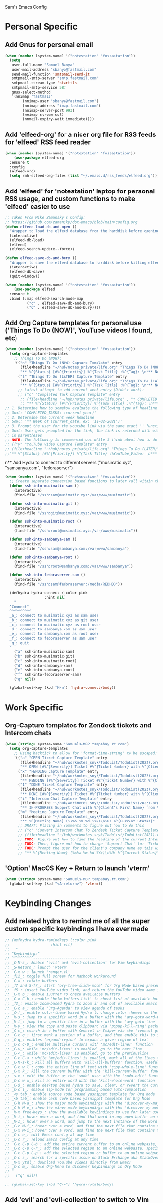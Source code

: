 Sam's Emacs Config
* Personal Specific
** Add Gnus for personal email
#+begin_src emacs-lisp
  (when (member (system-name) '("notestation" "fossastation"))
    (setq
     user-full-name "Samuel Banya"
     user-mail-address "sbanya@fastmail.com"
     send-mail-function 'smtpmail-send-it
     smtpmail-smtp-server "smtp.fastmail.com"
     smtpmail-stream-type 'starttls
     smtpmail-smtp-service 587
     gnus-select-method
     '(nnimap "fastmail"
	      (nnimap-user "sbanya@fastmail.com")
	      (nnimap-address "imap.fastmail.com")
	      (nnimap-server-port 993)
	      (nnimap-stream ssl)
	      (nnmail-expiry-wait immediate))))
#+end_src
** Add 'elfeed-org' for a nicer org file for RSS feeds for 'elfeed' RSS feed reader
#+BEGIN_SRC emacs-lisp
  (when (member (system-name) '("notestation" "fossastation"))
      (use-package elfeed-org
	:ensure t
	:config
	(elfeed-org)
	(setq rmh-elfeed-org-files (list "~/.emacs.d/rss_feeds/elfeed.org"))))
#+END_SRC
** Add 'elfeed' for 'notestation' laptop for personal RSS usage, and custom functions to make 'elfeed' easier to use
#+BEGIN_SRC emacs-lisp
  ;; Taken From Mike Zamansky's Config:
  ;; https://github.com/zamansky/dot-emacs/blob/main/config.org
  (defun elfeed-load-db-and-open ()
    "Wrapper to load the elfeed database from the harddisk before opening elfeed"
    (interactive)
    (elfeed-db-load)
    (elfeed)
    (elfeed-search-update--force))

  (defun elfeed-save-db-and-bury ()
    "Wrapper to save the elfeed database to harddisk before killing elfeed buffer"
    (interactive)
    (elfeed-db-save)
    (quit-window))

  (when (member (system-name) '("notestation" "fossastation"))
      (use-package elfeed
	:ensure t
	:bind (:map elfeed-search-mode-map
		    ("q" . elfeed-save-db-and-bury)
		    ("Q" . elfeed-save-db-and-bury))))
#+END_SRC
** Add Org Capture templates for personal use ('Things To Do (NOW)', YouTube videos I found, etc)
#+begin_src emacs-lisp
  (when (member (system-name) '("notestation" "fossastation"))
    (setq org-capture-templates
	  ;; Things To Do (NOW):
	  '(("n" "Things To Do (NOW) Capture Template" entry
	     (file+headline "~/hub/notes_private/life.org" "Things To Do (NOW)")
	     "** %^{Status} [#%^{Priority}] %^{Task Title} :%^{Tag}: \n*** Notes:\n%U: %^{Description}")
	    ("l" "Things To Do (LATER) Capture Template" entry
	     (file+headline "~/hub/notes_private/life.org" "Things To Do (LATER)")
	     "** %^{Status} [#%^{Priority}] %^{Task Title} :%^{Tag}: \n*** Notes:\n%U: %^{Description}"))))
	    ;; Latest attempt to add current week entry (Didn't work):
	    ;; ("c" "Completed Task Capture Template" entry
	     ;; (file+headline "~/hub/notes_private/life.org" , "* COMPLETED_TASKS: " , (format-time-string "%Y") , "** Week of "  (format-time-string "%m-%d-%Y"))
	     ;; "** %^{Status} [#%^{Priority}] %^{Task Title} :%^{Tag}: \n*** Notes:\n%U: %^{Description}"))))
  ;; 1. Determine how to somehow evaluate the following type of headline to place it in the correct 'COMPLETED_TASKS' headline
  ;; Goal: 'COMPLETED_TASKS: (current year)'
  ;; 2. Determine the current week headline
  ;; Goal: '** Week of (current_date, ex: '11-02-2021')'
  ;; 3. Prompt the user for the youtube link via the same exact '' function I use later in the Emacs config
  ;; Goal: User gets prompted for the link, the link is returned with with the name of the video and the link
  ;; in parentheses
  ;; NOTE: The following is commmented out while I think about how to do this:
  ;; (("y" "YouTube Video Capture Template" entry
  ;; (file+headline "~/hub/notes_private/life.org" "Things To Do (LATER)")
  ;;"** %^{Status} [#%^{Priority}] %^{Task Title} :%YouTube_Video: \n*** Notes:\n%U: %^{Description}"))

#+end_src
n** Add Hydra to connect to different servers ("musimatic.xyz", "sambanya.com", "fedoraserver")
#+begin_src emacs-lisp
  (when (member (system-name) '("notestation" "fossastation"))
    ;; Create separate connection based functions to later call within the 'hydra-connect' hydra:
    (defun ssh-into-musimatic-sam ()
      (interactive)
      (find-file "/ssh:sam@musimatic.xyz:/var/www/musimatic"))

    (defun ssh-into-musimatic-git ()
      (interactive)
      (find-file "/ssh:git@musimatic.xyz:/var/www/musimatic"))

    (defun ssh-into-musimatic-root ()
      (interactive)
      (find-file "/ssh:root@musimatic.xyz:/var/www/musimatic"))

    (defun ssh-into-sambanya-sam ()
      (interactive)
      (find-file "/ssh:sam@sambanya.com:/var/www/sambanya"))

    (defun ssh-into-sambanya-root ()
      (interactive)
      (find-file "/ssh:root@sambanya.com:/var/www/sambanya"))

    (defun ssh-into-fedoraserver-sam ()
      (interactive)
      (find-file "/ssh:sam@fedoraserver:/media/REDHDD"))

    (defhydra hydra-connect (:color pink
				    :hint nil)
      "
    ^Connect^
    ^^^^^^^^^^-----------------------------
    _a_: connect to musimatic.xyz as sam user
    _b_: connect to musimatic.xyz as git user
    _c_: connect to musimatic.xyz as root user
    _d_: connect to sambanya.com as sam user
    _e_: connect to sambanya.com as root user
    _f_: connect to fedoraserver as sam user
    _q_: quit
    "
      ("a" ssh-into-musimatic-sam)
      ("b" ssh-into-musimatic-git)
      ("c" ssh-into-musimatic-root)
      ("d" ssh-into-sambanya-sam)
      ("e" ssh-into-sambanya-root)
      ("f" ssh-into-fedoraserver-sam)
      ("q" nil))

    (global-set-key (kbd "M-n") 'hydra-connect/body))
#+end_src
* Work Specific
** Org-Capture templates for Zendesk tickets and Intercom chats
#+BEGIN_SRC emacs-lisp
  (when (string= system-name "Samuels-MBP.tampabay.rr.com")
    (setq org-capture-templates
	  ;; Using backtick to allow for 'format-time-string' to be escaped:
	  `(("a" "OPEN Ticket Capture Template" entry
	     (file+headline "~/hub/worknotes_snyk/TodoList/TodoList(2022).org" "Open Tasks")
	     "** OPEN [#%^{Severity}] Ticket #%^{Ticket Number} with %^{Client's First Name} from %^{Company Name} :%^{Snyk Product}: \n*** Link\n- https://snyk.zendesk.com/agent/tickets/%^{Ticket Number}\n*** Notes\n**** Initial Notes\n%U: %^{Current Status}\n*** Result")
	    ("x" "PENDING Capture Template" entry
	     (file+headline "~/hub/worknotes_snyk/TodoList/TodoList(2022).org" "Pending Tasks")
	     "** PENDING [#%^{Severity}] Ticket #%^{Ticket Number} with %^{Client's First Name} from %^{Company Name} :%^{Snyk Product}: \n*** Link\n- https://snyk.zendesk.com/agent/tickets/%^{Ticket Number}\n*** Notes\n**** Initial Notes\n%U: %^{Current Status}\n*** Result")
	    ("1" "DONE Ticket Capture Template" entry
	     (file+headline "~/hub/worknotes_snyk/TodoList/TodoList(2022).org" (concat "COMPLETED: " (format-time-string "%b %Y")))
	     "** DONE [#%^{Severity}] Ticket #%^{Ticket Number} with %^{Client's First Name} from %^{Company Name} :%^{Snyk Product}: \n*** Link\n- https://snyk.zendesk.com/agent/tickets/%^{Ticket Number}\n*** Notes\n**** Initial Notes\n%U: %^{Current Status}\n*** Result\n%^{Result}")
	    ("i" "Intercom Chat Capture Template" entry
	     (file+headline "~/hub/worknotes_snyk/TodoList/TodoList(2022).org" "Intercom Tasks")
	     "** IN-PROGRESS Support Chat with %^{Client's First Name} from %^{Company Name} :Intercom_Chat: \n*** Notes\n**** Initial Notes\n%U: %^{Current Status}\n*** Result")
	    ("m" "Meeting Capture Template" entry
	     (file+headline "~/hub/worknotes_snyk/TodoList/TodoList(2022).org" , (format-time-string "%b %Y"))
	     "** %^{Meeting Name} (%<%a %m-%d-%Y>)\n%U: %^{Current Status}" :clock-in t :clock-resume t))))
	    ;; DRAFT: Placing in comments to figure out how to do this
	    ;; ("c" "Convert Intercom Chat To Zendesk Ticket Capture Template" entry
	    ;; (file+headline "~/hub/worknotes_snyk/TodoList/TodoList(2021).org" "Open Tasks")
	    ;; TODO: Figure out how to find the headline of the current Intercom chat task in 'Intercom Tasks'
	    ;; TODO: Then, figure out how to change 'Support Chat' to: 'Ticket #' instead
	    ;; TODO: Prompt the user for the client's company name as this will be needed for Zendesk itself most likely
	    ;; "** %^{Meeting Name} (%<%a %m-%d-%Y>)\n%U: %^{Current Status}" :clock-in t :clock-resume t)

#+END_SRC
** 'Option' MacOS Key + Return to launch 'vterm'
#+BEGIN_SRC emacs-lisp
  (when (string= system-name "Samuels-MBP.tampabay.rr.com")
    (global-set-key (kbd "<A-return>") 'vterm))
#+END_SRC
* Keybinding Changes
** Add related hydra to remind me of all the super custom specific keybindings I have ever made
#+begin_src emacs-lisp
  ;; (defhydra hydra-remindkeys (:color pink
  ;; 			       :hint nil)
  ;;   "
  ;; ^Keybindings^
  ;; ^^^^^^^^^^-----------------------------
  ;; _C-M-z_: Enable 'evil' and 'evil-collection' for Vim keybindings
  ;; _S-Return_: launch 'vterm'
  ;; _C-x w_: launch 'ranger.el'
  ;; _f12_: toggle full screen for Macbook workaround
  ;; _C-=_: rotate buffers
  ;; _f7 and S-f7_: start 'org-tree-slide-mode' for Org Mode based presentations, and stop them
  ;; _f6_: insert YouTube video link, and return the YouTube video name into pasted buffer
  ;; _C-x b_: enable iBuffer to check available buffers
  ;; _C-x C-b_: enable 'helm-buffers-list' to check list of available buffers to switch to via a Helm Mode prompt
  ;; _f2_: enable zoom-based Hydra to zoom in and out of available Emacs buffer
  ;; _C-c a_: enable 'Org-Agenda' to view agenda of tasks
  ;; _C-!_: enable color-theme based Hydra to change color themes on the fly
  ;; _M-s_: jump to a specific word in a buffer with the 'avy-goto-word-0' function
  ;; _M-l_: jump to a specific line in a buffer with the 'avy-goto-line' function
  ;; _M-y_: view the copy and paste clipboard via 'popup-kill-ring' package
  ;; _C-s_: search in a buffer with Counsel or Swiper via the 'counsel-grep-or-swiper' function
  ;; _C-c q_: first mark a section of a buffer, and then enable this to see where the highlighted section appears next to edit all instances simultaneously
  ;; _C-q_: enables 'expand-region' to expand a given region of text
  ;; _C-c C-0_: enables multiple cursors with 'mc/edit-lines' function
  ;; _C->_: while 'mc/edit-lines' is enabled, go to the next line
  ;; _C-<_: while 'mc/edit-lines' is enabled, go to the previousline
  ;; _C-c C-<_: while 'mc/edit-lines' is enabled, mark all of the lines that are like this
  ;; _C-M-s-k_: kill all buffers with 'kill-all-buffers' function, useful for end-of-day buffer cleanup
  ;; _C-c w l_: copy the entire line of text with 'copy-whole-line' function
  ;; _C-x k_: kill the current buffer with the 'kill-current-buffer' function
  ;; _s-e_: edit the buffer as the 'sudo' user with the 'sudo-edit' function
  ;; _C-c w w_: kill an entire word with the 'kill-whole-word' function
  ;; _C-$_: enable desktop based hydra to save, clear, or revert the current desktop of Emacs buffers via the 'hydra-desktop' hydra
  ;; _C-c l_: enable lsp-mode for programming based auto-completion
  ;; _<s tab_: enable source code based yasnippet template for Org Mode
  ;; _<b tab_: enable bash code based yasnippet template for Org Mode
  ;; _C-h M-a_: show the major mode keybindings with the 'discover-my-major' function
  ;; _C-h M-o_: show the minor mode keybindings with the 'discover-my-mode' function
  ;; _M-x free-keys_: show the available keybindings to use for later use in my Emacs config
  ;; _M-i_: hover over a word, and find that word in any open buffer on screen via the 'helm-swoop' function
  ;; _M-I_: hover over a word, and jump to the next instance of the word in the buffer via the 'helm-swoop-back-to-last-point' function
  ;; _C-c M-i_: hover over a word, and find the next file that contains that specific word via the 'helm-multi-swoop' function
  ;; _C-x M-i_: hover over a word, and find the next file that contains that specific word via the 'helm-multi-swoop-all' function
  ;; _C-c e_: edit Emacs config at any time
  ;; _C-c r_: reload Emacs config at any time
  ;; _C-c C-p C-b_: add the entire current buffer to an online webpaste, specifically at dpaste.org
  ;; _C-c C-p C-r_: add the selected region to an online webpaste, specifically at dpaste.org
  ;; _C-c C-p C-p_: add the selected region or buffer to an online webpaste, specifically at dpaste.org
  ;; _C-c s_: search for a specific issue on Stack Exchange aka StackOverflow
  ;; _M-x ytdl_: download YouTube videos directly from Emacs
  ;; _C-c m_: enable Org-Menu to discover keybindings in Org Mode
  ;; "
  ;;   ("q" nil))

  ;; (global-set-key (kbd "C-=") 'hydra-rotate/body)
#+end_src
** Add 'evil' and 'evil-collection' to switch to Vim keybindings for programming occassionally with 'C-M-z'
#+BEGIN_SRC emacs-lisp
  (use-package evil
    :ensure t
    :init
    (setq evil-want-integration t)
    (setq evil-want-keybinding nil))

  (use-package evil-collection
    :after evil
    :ensure t
    :config
    (evil-collection-init))

  (global-set-key (kbd "C-M-z") 'evil-mode)
#+END_SRC
** Super+Return to launch 'vterm'
#+BEGIN_SRC emacs-lisp
(global-set-key (kbd "<s-return>") 'vterm)
#+END_SRC
** Use 'C-x w' to use 'ranger.el'
#+BEGIN_SRC emacs-lisp
  (global-set-key (kbd "C-x w") 'ranger)
#+END_SRC
** Add '<f12>' keybinding for 'toggle-frame-fullscreen' function for Macbook workaround
#+BEGIN_SRC emacs-lisp
  (global-set-key (kbd "<f12>") 'toggle-frame-fullscreen)
#+END_SRC
** Hydra for rotating buffers with 'C-='
#+BEGIN_SRC emacs-lisp
  (defhydra hydra-rotate (:color pink
				 :hint nil)
    "
  ^Rotate Buffers^
  ^^^^^^^^^^-----------------------------
  _h_: rotate even horizontal
  _v_: rotate even vertical
  _o_: rotate main horizontal
  _e_: rotate main vertical
  _t_: rotate tiled
  _q_: quit
  "
    ("h" rotate:even-horizontal)
    ("v" rotate:even-vertical)
    ("o" rotate:main-horizontal)
    ("e" rotate:main-vertical)
    ("t" rotate:tiled)
    ("q" nil))

  (global-set-key (kbd "C-=") 'hydra-rotate/body)
#+END_SRC
** Start 'org-tree-slide-mode' with 'f7' key and 'org-tree-slide-skip-done-toggle' with 'S-f7' key combo
#+BEGIN_SRC emacs-lisp
  (global-set-key (kbd "<f7>") 'org-tree-slide-mode)
  (global-set-key (kbd "S-<f7>") 'org-tree-slide-skip-done-toggle)
#+END_SRC
** Use 'get-youtube-video-name' to grab YouTube video name from YouTube link provided by user and place into buffer, set to '<f6>'
#+BEGIN_SRC emacs-lisp
  (defun get-youtube-video-name ()
    "Grab the video title of a YouTube video using youtube-dl, and place it into an Emacs buffer."
    (interactive)
    (insert
    (shell-command-to-string
     (concat "youtube-dl --get-filename -o '%(title)s' $1"
		  (shell-quote-argument
		   (read-string "Enter your YouTube link here: "))))))
  (global-set-key (kbd "<f6>") 'get-youtube-video-name)
#+END_SRC
** iBuffer Via 'C-x b'
   #+BEGIN_SRC emacs-lisp
     (global-set-key (kbd "C-x b") 'ibuffer)
   #+END_SRC
** Enable iBuffer Expert Mode To Instantly Killer Buffers With 'D'
   #+BEGIN_SRC emacs-lisp
   (setq ibuffer-expert t)
   #+END_SRC
** Switch Buffers Using 'helm-buffers-list' with 'C-x C-b'
   #+BEGIN_SRC emacs-lisp
   (global-set-key (kbd "C-x C-b") 'helm-buffers-list)
   #+END_SRC
** Hydra for zooming in and out of buffers with 'f2'
   #+BEGIN_SRC emacs-lisp
   (defhydra hydra-zoom (global-map "<f2>")
   "zoom"
   ("g" text-scale-increase "in")
   ("l" text-scale-decrease "out"))
   #+END_SRC
** Helm Keybinding For 'M-x'
   #+BEGIN_SRC emacs-lisp
   (global-set-key (kbd "M-x") 'helm-M-x)
   #+END_SRC
** 'C-c a' for Org-Agenda Keybinding
   #+BEGIN_SRC emacs-lisp
   (global-set-key "\C-ca" 'org-agenda)
   #+END_SRC
* Useful Packages And QOL Changes To Make Emacs Better
** UI
*** Add 'autothemer' to create Emacs themes more easily
#+begin_src emacs-lisp
;; NOTE:
;; A few notes in terms of disabling current theme to then create a new one
;; Workflow:
;; 'M-x disable theme': Disable the current theme
;; Use 'custom-theme-load-path' variable in the Emacs config to set theme path
;; 'M-x describe-face': Describe the face currently under the cursor
  (use-package autothemer
    :ensure t)
#+end_src
*** 'Spaceline' Modeline
#+BEGIN_SRC emacs-lisp
  (use-package spaceline
    :ensure t
    :config
    (require 'spaceline-config)
    (setq powerline-default-separator (quote arrow))
    (spaceline-spacemacs-theme))
#+END_SRC
*** Add 'gruvbox' themes from MELPA
#+begin_src emacs-lisp
  (use-package gruvbox-theme
    :ensure t)
#+end_src
*** Add 'hydra-colortheme' Hydra to change themes on the fly
#+begin_src emacs-lisp
  ;; Create separate functions to change to each theme
  (defun change-to-spacemacs-theme ()
    (interactive)
    (load-theme 'spacemacs-dark t)
    (enable-theme 'spacemacs-dark)
    (org-mode-restart))

  (defun change-to-wordperfect-theme ()
    (interactive)
    (load-theme 'word-perfect t)
    (enable-theme 'word-perfect)
    (org-mode-restart))

  (defun change-to-gruvbox-dark-medium-theme ()
    (interactive)
    (load-theme 'gruvbox-dark-medium t)
    (enable-theme 'gruvbox-dark-medium)
    (org-mode-restart))

  (defhydra hydra-colortheme (:color pink
				     :hint nil)
    "
	    ^Change theme^
	    ^^^^^^^^^^-----------------------------
	    _a_: Spacemacs theme
	    _b_: Wordperfect theme
	    _c_: Gruvbox theme
	    _q_: quit
	    "
    ("a" change-to-spacemacs-theme)
    ("b" change-to-wordperfect-theme)
    ("c" change-to-gruvbox-dark-medium-theme)
    ("q" nil))

  (global-set-key (kbd "C-!") 'hydra-colortheme/body)
#+end_src
*** Dashboard
   #+BEGIN_SRC emacs-lisp
     (use-package dashboard
       :ensure t
       :config
       (dashboard-setup-startup-hook)
       (setq dashboard-items '((recents . 10)))
       (setq dashboard-banner-logo-title "Hello! Welcome to Emacs, have a fun time!"))
   #+END_SRC
*** Rainbow-Mode
#+BEGIN_SRC emacs-lisp
     (use-package rainbow-mode
       :ensure t
       :hook prog-mode
       :config
       (rainbow-mode))
#+END_SRC
*** Beacon
   #+BEGIN_SRC emacs-lisp
   (use-package beacon
   :ensure t
   :init
   (beacon-mode 1))
   #+END_SRC
*** Disable Default Tool Bar, Menu Bar, And Scroll Bar
   #+BEGIN_SRC emacs-lisp
   ;; Disable default terrible GUI based UI to allow more focus on the editor itself:
   (tool-bar-mode -1)
   (menu-bar-mode -1)
   (scroll-bar-mode -1)
   #+END_SRC
*** Color Theme
   Load color theme, and do 'org-restart' to make sure the theme loads correctly:
   #+BEGIN_SRC emacs-lisp
   ;; (load-theme 'wheatgrass)
   (load-theme 'spacemacs-dark)
   (org-mode-restart)
   #+END_SRC
*** Highlight Current Line In GUI Version Of Emacs
   #+BEGIN_SRC emacs-lisp
   (when window-system (add-hook 'prog-mode-hook (lambda() (set-face-background 'highlight "#222") (hl-line-mode 1))))
   (when window-system (add-hook 'text-mode-hook (lambda() (set-face-background 'highlight "#222") (hl-line-mode 1))))
   #+END_SRC
*** Enable 'scroll-conservatively' to allow for sane scroll defaults at the bottom of a buffer instead of default jumping behavior
   #+BEGIN_SRC emacs-lisp
   (setq scroll-conservatively 100)
   #+END_SRC
*** Disable annoying default bell for warning messages:
   #+BEGIN_SRC emacs-lisp
   (setq ring-bell-function 'ignore)
   #+END_SRC
*** Which-Key
   #+BEGIN_SRC emacs-lisp
     (use-package which-key
       :defer 5
       :ensure t
       :config
       (which-key-mode))
   #+END_SRC
*** Avy: Use 'M-s' for 'avy-goto-word-0', and use 'M-l' for 'avy-goto-line'
   #+BEGIN_SRC emacs-lisp
     (use-package avy
       :ensure t
       :bind
       ("M-s" . avy-goto-word-0)
       ("M-l" . avy-goto-line))
   #+END_SRC
*** Switch-Window
   #+BEGIN_SRC emacs-lisp
     (use-package switch-window
       :ensure t
       :config
       (setq switch-window-input-style 'minibuffer)
       (setq switch-window-increase 4)
       (setq switch-window-threshold 2)
       (setq switch-window-shortcut-style 'qwerty)
       (setq switch-window-querty-shortcuts
	     '("a" "s" "d" "f" "h" "j" "k" "l"))
       :bind
       ([remap other-window] . switch-window))
   #+END_SRC
*** 'popup-kill-ring' to interactively obtain kill ring paste buffer
#+BEGIN_SRC emacs-lisp
  (use-package popup-kill-ring
    :ensure t
    :bind("M-y" . popup-kill-ring))
#+END_SRC
*** Swiper
#+BEGIN_SRC emacs-lisp
  (use-package swiper
    :ensure t)
    ;; :bind ("C-s" . swiper))
#+END_SRC
*** 'mark-multiple' to mark multiple sections of the buffer
#+BEGIN_SRC emacs-lisp
  (use-package mark-multiple
    :ensure t
    :bind ("C-c q" . 'mark-next-like-this))
#+END_SRC
*** 'expand-region' to expand the current highlighted region, useful in conjunction with 'mark-multiple'
#+BEGIN_SRC emacs-lisp
  (use-package expand-region
    :ensure t
    :bind ("C-q" . er/expand-region))
#+END_SRC
*** Add 'rotate' to rotate windows, 'tmux' style in Emacs
#+BEGIN_SRC emacs-lisp
  (use-package rotate
    :ensure t)
#+END_SRC
*** Add 'multiple-cursors' to edit text insanely fast
#+BEGIN_SRC emacs-lisp
  ;; Note: When I get better at using this, do more crazier keybindings with the 'Command overview' section:
  ;; https://github.com/magnars/multiple-cursors.el
  (use-package multiple-cursors
    :ensure t
    :bind
    ("C-c C-0" . mc/edit-lines)
    ("C->" . mc/mark-next-line-like-this)
    ("C-<" . mc/mark-previous-line-like-this)
    ("C-c C-<" . mc/mark-all-like-this))
#+END_SRC
*** Add 'goto-line-preview' to replace default 'goto-line' Emacs function
#+BEGIN_SRC emacs-lisp
  (use-package goto-line-preview
    :ensure t)

  (global-set-key [remap goto-line] 'goto-line-preview)
#+END_SRC
*** Add 'visual-regexp' to easily view soon-to-be replaced text with 'vr/replace' and 'vr/query command
#+BEGIN_SRC emacs-lisp
  (use-package visual-regexp
    :ensure t)
#+END_SRC
*** Show lines and columns on the modeline
   #+BEGIN_SRC emacs-lisp
     (line-number-mode 1)
     (column-number-mode 1)
   #+END_SRC
*** Show clock in 24-hr format, and display date + time
   #+BEGIN_SRC emacs-lisp
     (setq display-time-24hr-format t)
     (setq display-time-day-and-date t)
     (display-time-mode 1)
   #+END_SRC
*** Change 'yes or no' prompt to just 'y or n':
   #+BEGIN_SRC emacs-lisp
   (defalias 'yes-or-no-p 'y-or-n-p)
   #+END_SRC
*** Window Splitting Functions (Horizontal And Vertical)
#+BEGIN_SRC emacs-lisp
(defun split-and-follow-horizontally ()
  (interactive)
  (split-window-below)
  (balance-windows)
  (other-window 1))
(global-set-key (kbd "C-x 2") 'split-and-follow-horizontally)

(defun split-and-follow-vertically ()
  (interactive)
  (split-window-right)
  (balance-windows)
  (other-window 1))
(global-set-key (kbd "C-x 3") 'split-and-follow-vertically)
#+END_SRC
*** Enable Subword-Mode so that you can go forward and backward between camel-case words
   #+BEGIN_SRC emacs-lisp
     (global-subword-mode 1)
   #+END_SRC
*** Kill-all-buffers function
   #+BEGIN_SRC emacs-lisp
     (defun kill-all-buffers()
       (interactive)
       (mapc 'kill-buffer (buffer-list)))

     (global-set-key (kbd "C-M-s-k") 'kill-all-buffers)
   #+END_SRC
*** Copy-whole-line function
   #+BEGIN_SRC emacs-lisp
     (defun copy-whole-line ()
       (interactive)
       (save-excursion
	 (kill-new
	  (buffer-substring
	   (point-at-bol)
	   (point-at-eol)))))

     (global-set-key (kbd "C-c w l") 'copy-whole-line)
   #+END_SRC
*** Always kill current buffer function
   #+BEGIN_SRC emacs-lisp
     (defun kill-current-buffer()
       (interactive)
       (kill-buffer (current-buffer)))

     (global-set-key (kbd "C-x k") 'kill-current-buffer)
   #+END_SRC
*** Sudo Edit
   #+BEGIN_SRC emacs-lisp
     (use-package sudo-edit
       :ensure t
       :bind ("s-e" . sudo-edit))
   #+END_SRC
*** Enable Hungry-Delete to delete white-space character regions more easily
   #+BEGIN_SRC emacs-lisp
     (use-package hungry-delete
       :ensure t
       :config (global-hungry-delete-mode))
   #+END_SRC
*** Kill-Whole-Word Function: Vim-like idea of killing an individual word
   #+BEGIN_SRC emacs-lisp
     (defun kill-whole-word()
       (interactive)
       (backward-word)
       (kill-word 1))

     (global-set-key (kbd "C-c w w") 'kill-whole-word)
   #+END_SRC
*** Add 'eyebrowse' to have 'tmux' style window management
#+begin_src emacs-lisp
  (use-package eyebrowse
    :ensure t)
#+end_src
*** Add visual wordwrap in every text mode
#+begin_src emacs-lisp
;; From this post:
;; https://www.reddit.com/r/emacs/comments/43vfl1/enable_wordwrap_in_orgmode/czl98d4/
(add-hook 'text-mode-hook 'turn-on-visual-line-mode)
#+end_src
*** Add 'hydra-desktop' to add desktop functionality to save workspaces in Emacs
#+begin_src emacs-lisp
  ;; Taken from this Wordpress blog post:
  ;; https://ericjmritz.wordpress.com/2015/10/14/some-personal-hydras-for-gnu-emacs/#desktops
  (defhydra hydra-desktop (:color pink
				  :hint nil)
    "
      ^Change desktops^
      ^^^^^^^^^^-----------------------------
      _c_: clear the desktop
      _s_: save the desktop
      _r_: revert the desktop
      _d_: change the directory for the desktop
      _q_: quit
      "
    ("c" desktop-clear "clear")
    ("s" desktop-save "save")
    ("r" desktop-revert "revert")
    ("d" desktop-change-dir "dir")
    ("q" nil))

    (global-set-key (kbd "C-$") 'hydra-desktop/body)
#+end_src
*** Add 'calfw' for displaying a calendar in Emacs
#+begin_src emacs-lisp
  (use-package calfw
    :ensure t)
#+end_src
*** Add 'highlight-indent-guides' to visually observe indents in a buffer
#+begin_src emacs-lisp
  (use-package highlight-indent-guides
    :ensure t
    :custom
    (highlight-indent-guides-method 'character)
    (highlight-indent-guides-character ?\|))
#+end_src
*** Add 'undo-tree' to examine what changes were made in a given buffer
#+begin_src emacs-lisp
  (use-package undo-tree
    :ensure t
    :init
    (global-undo-tree-mode)
    :config
    (setq undo-tree-auto-save-history nil))
#+end_src
** Terminal
*** Add 'vterm' to enable only decent Emacs terminal
#+begin_src emacs-lisp
  (use-package vterm
    :ensure t)
#+end_src

** Programming
*** Add 'magit' for making dealing with Git repositories easier
#+begin_src emacs-lisp
  (use-package magit
    :ensure t)
#+end_src
*** Add 'emmet-mode' to make HTML editing easier
#+BEGIN_SRC emacs-lisp
  (use-package emmet-mode
    :ensure t
    :hook ((mhtml-mode css-mode scss-mode rjsx-mode) . emmet-mode))
#+END_SRC
*** Add 'rainbow-delimiters' to easily view delimiters in code
#+BEGIN_SRC emacs-lisp
  (use-package rainbow-delimiters
    :ensure t
    :hook (prog-mode . rainbow-delimiters-mode))
#+END_SRC
*** Add 'log4j-mode' for viewing logs
#+BEGIN_SRC emacs-lisp
  (use-package log4j-mode
    :ensure t)
#+END_SRC
*** Add 'counsel' to specifically use the 'counsel-grep-or-swiper' for searching through large log files
#+BEGIN_SRC emacs-lisp
  (use-package counsel
    :ensure t
    :bind ("C-s" . counsel-grep-or-swiper))
#+END_SRC
*** Add 'csv-mode' to easily work with '.csv' files
#+BEGIN_SRC emacs-lisp
  (use-package csv-mode
    :ensure t
    :mode (".tsv" ".csv" ".tabular" ".vcf"))
#+END_SRC
*** Add 'logview' mode for syntax highlighting, filtering, etc for log files
#+BEGIN_SRC emacs-lisp
  (use-package logview
    :ensure t)
#+END_SRC
*** Add 'ruby-mode' for Ruby projects
#+begin_src emacs-lisp
  (use-package ruby-mode
    :ensure t)
#+end_src
*** Add 'js2-mode' for improved Javascript editing mode
#+begin_src emacs-lisp
  (use-package js2-mode
    :ensure t
    :custom
    (js-indent-level 2)
    (js2-basic-offset 2)
    :init
    (add-to-list 'auto-mode-alist '("\\.js\\'" . js2-mode)))
#+end_src
*** Add 'rjsx-mode' to handle '.jsx' files
#+begin_src emacs-lisp
  (use-package rjsx-mode
    :ensure t)
#+end_src
*** Add 'typescript-mode' to handle '.tsx' files
#+begin_src emacs-lisp
  (use-package typescript-mode
    :ensure t)
#+end_src
*** Add 'web-mode' to handle web template editing
#+begin_src emacs-lisp
  (use-package web-mode
    :ensure t
    :custom
    (web-mode-code-indent-offset 2)
    (web-mode-markup-indent-offset 2))
#+end_src
*** Add 'csharp-mode' to handle C# files
#+begin_src emacs-lisp
  (use-package csharp-mode
    :ensure t)
#+end_src
*** Add 'vue-mode' to handle Vue projects
#+begin_src emacs-lisp
  (use-package vue-mode
    :ensure t)
#+end_src
*** Add 'python-mode' to handle Python projects
#+begin_src emacs-lisp
  (use-package python-mode
    :ensure t
    :hook (python-mode-hook . jedi:setup))
#+end_src
*** Add 'lsp-mode' for better autocompletion for many programming languages (python, ruby, java, C++)
#+begin_src emacs-lisp
  (defun ef/lsp-mode-setup ()
    ;; Taken from this 'System Crafters' video:
    ;; https://www.youtube.com/watch?v=E-NAM9U5JYE
    ;; This allows breadcrumb segments to appear in projects
    (setq lsp-headerline-breadcrumb-segments '(path-up-to-project file symbols))
    (lsp-headerline-breadcrumb-mode))

  (use-package lsp-mode
    :ensure t
    :commands (lsp lsp-deferred)
    ;; Taken from this page:
    ;; https://www.mattduck.com/lsp-python-getting-started.html
    :init
    (setq lsp-keymap-prefix "C-c l")
    :config
    (lsp-enable-which-key-integration t)
    ;; Set 'lsp-idle-delay' to 0.5 seconds for quick autocompletion
    (setq lsp-idle-delay 0.5))
#+end_src

*** Add 'lsp-ui' for higher-level UI modules for 'lsp-mode'
#+begin_src emacs-lisp
  (use-package lsp-ui
    :ensure t
    :after lsp-mode
    :commands lsp-ui-mode
    :hook (lsp-mode . lsp-ui-mode)
    :custom
    (lsp-ui-doc-enable t)
    (lsp-ui-sideline-enable t)
    (lsp-ui-flycheck-enable t)
    (lsp-ui-flycheck-live-reporting t)
    (lsp-ui-sideline-toggle-symbols-info t)
    (lsp-ui-sideline-show-hover t)
    (lsp-ui-peek-enable t))
#+end_src

*** Add 'yaml-mode' for support for '.yaml' files
#+begin_src emacs-lisp
(use-package yaml-mode
  :mode "\\.ya?ml\\'")
#+end_src
*** Add 'company' Mode for auto-completion in conjunction with 'lsp-mode'
#+begin_src emacs-lisp
  (use-package company
    :defer 0.5
    :ensure t
    :delight
    :init (global-company-mode)
    :custom
    (company-begin-commands '(self-insert-command))
    (company-minimum-prefix-length 2)
    (company-idle-delay 0.1)
    (company-show-numbers t)
    (company-tooltip-align-annotations t)
    :config
    (add-to-list 'company-backends
                 '(company-yasnippet
                   company-files
                   company-keywords
                   company-capf
                   company-dabbrev
                   company-dabbrev-code)))
#+end_src
*** Add 'company-jedi' Mode for Python jedi
#+begin_src emacs-lisp
  (use-package company-jedi
    :ensure t
    :after company
    :init
    (add-to-list 'company-backends 'company-jedi)
    :config
    (setq jedi:setup-keys t)
    (setq jedi:complete-on-dot t))
#+end_src
*** Add 'flycheck' for programming syntax checking on-the-fly
#+BEGIN_SRC emacs-lisp
  (use-package flycheck
    :ensure t
    :hook (prog-mode . flycheck-mode))
#+END_SRC
*** Use 'Diminish' to hide amazing minor modes which are not necessary to be reminded of all the time
#+BEGIN_SRC emacs-lisp
  (use-package diminish
    :ensure t
    :init
    (diminish 'hungry-delete-mode)
    (diminish 'beacon-mode)
    (diminish 'which-key-mode)
    (diminish 'subword-mode)
    (diminish 'rainbow-mode))
#+END_SRC
*** Rainbow-Delimiters
   #+BEGIN_SRC emacs-lisp
     (use-package rainbow-delimiters
       :ensure t
       :init
       (add-hook 'prog-mode-hook 'rainbow-delimiters-mode))
   #+END_SRC
*** 'yasnippet' to utilize snippet templates with 'M-x yas-describe-tables' (Note: Make sure your created snippets match mode's name, ex: '~/.emacs.d/snippets/python-mode')
#+BEGIN_SRC emacs-lisp
  (use-package yasnippet
    :ensure t
    :config
    (use-package yasnippet-snippets
      :ensure t)
    ;; Taken from this SO post:
    ;; https://stackoverflow.com/questions/46696009/adding-a-custom-yasnippet-directory-to-spacemacs
    (setq yas-snippet-dirs (append yas-snippet-dirs '("~/.emacs.d/snippets")))
    (yas-reload-all))
#+END_SRC
*** Add hook so that 'yasnippet' minor mode is enabled for certain modes (programming: 'C, C++, Python, JS', 'nXML', Org-Mode)
#+BEGIN_SRC emacs-lisp
  (add-hook 'c-mode-hook 'yas-minor-mode)
  (add-hook 'c++-mode-hook 'yas-minor-mode)
  (add-hook 'python-mode-hook 'yas-minor-mode)
  (add-hook 'emacs-lisp-mode-hook 'yas-minor-mode)
  (add-hook 'org-mode-hook 'yas-minor-mode)
  (add-hook 'ruby-mode-hook 'yas-minor-mode)
  (add-hook 'js2-mode-hook 'yas-minor-mode)
  (add-hook 'rjsx-mode-hook 'yas-minor-mode)
  (add-hook 'typescript-mode-hook 'yas-minor-mode)
  (add-hook 'web-mode-hook 'yas-minor-mode)
  (add-hook 'csharp-mode-hook 'yas-minor-mode)
  (add-hook 'vue-mode-hook 'yas-minor-mode)
#+END_SRC
*** Resolve conflicts between 'company' and 'yasnippet'
#+begin_src emacs-lisp
  (defun company-yasnippet-or-completion ()
    "Solve company yasnippet conflicts."
    (interactive)
    (let ((yas-fallback-behavior
           (apply 'company-complete-common nil)))
      (yas-expand)))

  (add-hook 'company-mode-hook
            (lambda ()
              (substitute-key-definition
               'company-complete-common
               'company-yasnippet-or-completion
               company-active-map)))
#+end_src
*** Nuke Emacs 27.2's annoying issue of automatically expanding source blocks which ruins my Yasnippet override template
#+BEGIN_SRC emacs-lisp
  (setq org-src-tab-acts-natively nil)
#+END_SRC
*** Enable 'electric-pair-mode' to auto-complete / add parentheses whenever possible
#+BEGIN_SRC emacs-lisp
     (setq electric-pair-pairs '(
				 (?\( . ?\))
				 (?\[ . ?\])
				 (?\{ . ?\})
				 ))

     (electric-pair-mode t)

     ;; Disable pairing of '<' with '>' to avoid weird expansion issues in Org-Mode for Yasnippets:
     (add-function :before-until electric-pair-inhibit-predicate
		   (lambda (c) (eq c ?<)))
#+END_SRC
*** Add 'electric-indent-mode' to auto-indent
#+begin_src emacs-lisp
(electric-indent-mode t)
#+end_src
*** Enable 'show-paren-mode' to highlight matching parentheses
#+begin_src emacs-lisp
(show-paren-mode 1)
#+end_src
*** Indent with spaces, not tabs, by nuking 'indent-tabs-mode'
#+begin_src emacs-lisp
  (progn
    (setq-default indent-tabs-mode nil)
    )
#+end_src
*** Add 'aggressive-intent' to every thing
#+begin_src emacs-lisp
  (use-package aggressive-indent
    :ensure t
    :hook
    (css-mode . aggressive-indent-mode)
    (emacs-lisp-mode . aggressive-indent-mode)
    (js-mode . aggressive-indent-mode)
    (typescript-mode . aggressive-indent-mode)
    (lisp-mode . aggressive-indent-mode)
    :custom
    (aggressive-indent-comments-too t)
    :config
    (add-to-list 'aggressive-indent-protected-commands 'comment-dwim))
#+end_src
*** Add 'css-mode' for working with '.css' stylesheets
#+begin_src emacs-lisp
  (use-package css-mode
    :custom
    (css-indent-offset 2))
#+end_src
** Keybinding Packages
*** Add 'discover-my-major' to discover keybindings in a given major or minor mode with 'C-h M-a' and 'C-h M-o'
#+BEGIN_SRC emacs-lisp
  (use-package discover-my-major
    :ensure t)

  (global-set-key (kbd "C-h M-a") 'discover-my-major)
  (global-set-key (kbd "C-h M-o") 'discover-my-mode)
#+END_SRC
*** Add 'free-keys' to determine the free keybindings present currently available in Emacs
#+begin_src emacs-lisp
  (use-package free-keys
    :ensure t)
#+end_src
** Helm Related Packages
*** Helm-Mode
   #+BEGIN_SRC emacs-lisp
     (use-package helm
       :ensure t
       :init
       (helm-mode 1)
       :config
       (setq helm-move-to-line-cycle-in-source t))
   #+END_SRC
*** Add 'helm-swoop' and bind to 'M-i', 'C-c M-i', 'C-x M-i'
#+BEGIN_SRC emacs-lisp
  (use-package helm-swoop
    :ensure t)

  (global-set-key (kbd "M-i") 'helm-swoop)
  (global-set-key (kbd "M-I") 'helm-swoop-back-to-last-point)
  (global-set-key (kbd "C-c M-i") 'helm-multi-swoop)
  (global-set-key (kbd "C-x M-i") 'helm-multi-swoop-all)

  ;; When doing isearch, hand the word over to helm-swoop
  (define-key isearch-mode-map (kbd "M-i") 'helm-swoop-from-isearch)

  ;; From helm-swoop to helm-multi-swoop-all
  (define-key helm-swoop-map (kbd "M-i") 'helm-multi-swoop-all-from-helm-swoop)

  ;; Move up and down like isearch
  (define-key helm-swoop-map (kbd "C-p") 'helm-previous-line)
  (define-key helm-swoop-map (kbd "C-n") 'helm-next-line)
  (define-key helm-multi-swoop-map (kbd "C-p") 'helm-previous-line)
  (define-key helm-multi-swoop-map (kbd "C-n") 'helm-next-line)

  ;; Save buffer when helm-multi-swoop-edit complete
  (setq helm-multi-swoop-edit-save t)

  ;; If this value is t, split window inside the current window
  (setq helm-swoop-split-with-multiple-windows nil)

  ;; Split direcion. 'split-window-vertically or 'split-window-horizontally
  (setq helm-swoop-split-direction 'split-window-vertically)

  ;; If nil, you can slightly boost invoke speed in exchange for text color
  (setq helm-swoop-speed-or-color nil)

  ;; ;; Go to the opposite side of line from the end or beginning of line
  (setq helm-swoop-move-to-line-cycle t)

  ;; Optional face for line numbers
  ;; Face name is `helm-swoop-line-number-face`
  (setq helm-swoop-use-line-number-face t)

  ;; If you prefer fuzzy matching
  (setq helm-swoop-use-fuzzy-match t)
#+END_SRC
** File Manager
*** Nuke 'dired' mode's ability to open so many buffers
#+BEGIN_SRC emacs-lisp
  ;; Taken From Xah Lee's Site:
  ;; http://ergoemacs.org/emacs/emacs_dired_tips.html

  ;; Also taken from this SO post:
  ;; https://stackoverflow.com/questions/1839313/how-do-i-stop-emacs-dired-mode-from-opening-so-many-buffers

  ;; Make a wrapper function to force dired-mode to load first:
  (with-eval-after-load 'dired
    ;; Disable annoying warning to utilize 'dired-find-alternate-file' function:
    (put 'dired-find-alternate-file 'disabled nil)

    ;; Nuke 'dired' mode's ability to unnecessarily create so many buffers with the sane 'ENTER' key press:
    (define-key dired-mode-map (kbd "RET") 'dired-find-alternate-file)

    ;; Do the same action, but for the '^' key as well since the same issue of creating too many buffers exists
    ;; for the '^' key by default
    (define-key dired-mode-map (kbd "^")
      (lambda () (interactive)
	(find-alternate-file ".."))))
#+END_SRC
*** Enable 'ranger.el' for occassional use
#+begin_src emacs-lisp
  (use-package ranger
    :ensure t)
#+end_src
*** Force 'ranger.el' to show hidden files by default
#+begin_src emacs-lisp
  (setq ranger-show-hidden t)
#+end_src
*** Force 'ranger.el' to stop allowing 'Deer' mode from 'dired'
#+begin_src emacs-lisp
(remove-hook 'dired-mode-hook 'ranger-set-dired-key)
#+end_src
*** Enable 'treemacs' for a tree layout file explorer
#+begin_src emacs-lisp
  (use-package treemacs
    :ensure t
    :custom
    (treemacs-no-png-images nil)
    (treemacs-width 35))
#+end_src
*** Enable 'treemacs-magit' to inform treemacs about staging of files and commits happening in 'magit'
#+begin_src emacs-lisp
  (use-package treemacs-magit
    :ensure t)
#+end_src
*** Enable 'lsp-treemacs' for a more IDE-looking setup via 'lsp-treemacs-symbols' and 'lsp-treemacs-errors-list'
#+begin_src emacs-lisp
  (use-package lsp-treemacs
    :ensure t)
#+end_src
*** Enable 'projectile' interaction library
#+begin_src emacs-lisp
  (use-package projectile
    :ensure t
    :custom
    (projectile-enable-caching t)
    :config
    (define-key
      projectile-mode-map
      (kbd "C-c p")
      'projectile-command-map)
    (projectile-mode))
#+end_src
*** Enable 'deft' to quickly browse and create text notes
#+begin_src emacs-lisp
;; Inspired by these two links:
;; https://jingsi.space/post/2017/03/19/emacs-deft-basics/#what-is-deft
;; https://pragmaticemacs.wordpress.com/2015/05/24/make-quick-notes-with-deft/
  (use-package deft
    :ensure t)
#+end_src
** eww
*** Make 'eww' the default browser for Emacs
#+BEGIN_SRC emacs-lisp
(setq browse-url-browser-function 'eww-browse-url)
#+END_SRC
** Org-Mode
*** Create custom 'my-org-capture' function to force 'Org-Capture' to split vertically
#+BEGIN_SRC emacs-lisp
  (defun my-org-capture (&rest args)
    (interactive)
    (let ((split-window-preferred-function 'split-window-vertically))
      (funcall 'org-capture)))

  (global-set-key (kbd "C-c c") 'my-org-capture)
#+END_SRC
*** Nuke 'electric-indent-local-mode' via an Org Mode hook function so that lines aren't auto-indented after list items
#+BEGIN_SRC emacs-lisp
  (add-hook 'org-mode-hook
	    (lambda ()
	      (electric-indent-local-mode -1)))
#+END_SRC
*** Nuke 'org-adapt-indentation' variable setting value introduced in Emacs 27.2 so lines aren't auto-indented after headlines
#+BEGIN_SRC emacs-lisp
(setq org-adapt-indentation nil)
#+END_SRC
*** Nuke 'org-startup-folded' variable setting value introduced in Emacs 27.2 so org docs aren't automatically expanded
#+BEGIN_SRC emacs-lisp
(setq org-startup-folded t)
#+END_SRC
*** Add time-tracking for Org-Mode todo item state changes to place into ':LOGBOOK:' drawer
   #+BEGIN_SRC emacs-lisp
     (setq org-log-into-drawer "LOGBOOK")
   #+END_SRC
*** Set 'org-agenda-files' variable so that Org-Mode sees all scheduled items in Org-Agenda
   #+BEGIN_SRC emacs-lisp
     (setq org-agenda-files (append
			     (file-expand-wildcards "~/hub/notes_private/*.org")))
   #+END_SRC
*** Allow Org-Mode to edit SRC blocks within the same window
   #+BEGIN_SRC emacs-lisp
   (setq org-src-window-setup 'current-window)
   #+END_SRC
*** Allow Org-Mode to use an emacs-lisp src block template
   #+BEGIN_SRC emacs-lisp
     (add-to-list 'org-structure-template-alist
		  '("el" . "src emacs-lisp"))
   #+END_SRC
*** Remove '#' priority from tasks when changing task states
#+begin_src emacs-lisp
  ;; From a wonderful person named Samuel Loury from the Emacs Org Mode mailing list --> props to their assistance on this:
  (defun my/org-trigger-hook (change-plist)
    (let* ((type (plist-get change-plist :type))
	   (pos (plist-get change-plist :position))
	   (from (substring-no-properties (or (plist-get change-plist :from) "")))
	   (to (substring-no-properties (or (plist-get change-plist :to) "")))
	   )
      (when (and
	     (eq type 'todo-state-change)
	     (member to org-done-keywords)
	     (member from org-not-done-keywords)
	     )
	(org-priority (string-to-char " ")))))

  (add-hook #'org-trigger-hook
	    #'my/org-trigger-hook)
#+end_src
*** Add 'calfw-org' to display org schedules
#+begin_src emacs-lisp
  (use-package calfw-org
    :ensure t
    :defer 2
    :config
    (setq cfw:org-agenda-schedule-args '(:timestamp :scheduled :deadline)))
#+end_src
** ediff
*** Force 'ediff' to open up vertically in new windows NOT frames
#+BEGIN_SRC emacs-lisp
(advice-add 'ediff-window-display-p :override #'ignore) ; Open up ediff results in new windows not frames
(setq ediff-split-window-function 'split-window-vertically) ; Split the ediff results vertically
#+END_SRC
** Performance Packages
*** Add garbage collection to make Emacs snappier
#+begin_src emacs-lisp
(add-hook 'focus-out-hook #'garbage-collect)
#+end_src
*** Auto-update packages with 'auto-package-update'
#+begin_src emacs-lisp
  (use-package auto-package-update
    :ensure t
    :commands update-packages
    :custom
    (auto-package-update-delete-old-versions t)
    :config
    (auto-package-update-maybe))
#+end_src
*** Use 'no-littering' package to keep '~/.emacs.d' clean
#+begin_src emacs-lisp
  (use-package no-littering
    :ensure t
    :demand t)
#+end_src
*** Use 'gmch' ('Garbage Collector Magic Hack') to minimize GC interference with user activity
#+begin_src emacs-lisp
  (use-package gcmh
    :ensure t
    :demand t
    :config
    (gcmh-mode 1))
#+end_src
** Quality Of Life Custom Changes To Improve Default Emacs Behavior
*** Config Edit / Reload Function
**** Edit Config Function
    #+BEGIN_SRC emacs-lisp
      (defun config-edit ()
	(interactive)
	(find-file "~/hub/SamsEmacs/configuration.org"))
      (global-set-key (kbd "C-c e") 'config-edit)
    #+END_SRC
**** Reload Config Function
    #+BEGIN_SRC emacs-lisp
      (defun config-reload ()
	(interactive)
	(org-babel-load-file (expand-file-name "~/hub/SamsEmacs/configuration.org")))
      (global-set-key (kbd "C-c r") 'config-reload)
    #+END_SRC
*** Nuke Emacs' ability to make backups and autosaves since its annoying and too bloated
   #+BEGIN_SRC emacs-lisp
     (setq make-backup-files nil)
     (setq auto-save-default nil)
   #+END_SRC
*** Remove trailing whitespace on save
#+begin_src emacs-lisp
(add-hook 'before-save-hook 'delete-trailing-whitespace)
#+end_src
*** Default to UTF-8 encoding
#+begin_src emacs-lisp
(set-default-coding-systems 'utf-8)
(set-language-environment "UTF-8")
(prefer-coding-system 'utf-8)
(set-terminal-coding-system 'utf-8)
#+end_src
** Presenting Slides
*** Add 'org-tree-slide' for easy-to-make Org mode based presentations
#+BEGIN_SRC emacs-lisp
  (defun begin-scale-text-and-show-images ()
    (require 'face-remap)
    (hide-mode-line-mode 1)
    (org-display-inline-images)
    (setq text-scale-mode-amount 2)
    ;; Enable 'text-scale-mode', disable 'beacon-mode', and disable 'blink-cursor-mode' while presenting
    (text-scale-mode 1)
    (beacon-mode 0)
    (blink-cursor-mode 0))

  (defun end-scale-text-and-show-images ()
    (hide-mode-line-mode 0)
    ;; Presentation is finished: Disable 'text-scale-mode', re-enable 'beacon-mode', and re-enable 'blink-cursor-mode'
    (text-scale-mode 0)
    (beacon-mode 1)
    (blink-cursor-mode 1))

  (use-package org-tree-slide
    :ensure t
    :hook ((org-tree-slide-play . begin-scale-text-and-show-images)
    (org-tree-slide-stop . end-scale-text-and-show-images))
    :custom
    (org-image-actual-width nil))
#+END_SRC
*** Add 'hide-mode-line' package for hiding Emacs modeline during presentations
#+BEGIN_SRC emacs-lisp
  (use-package hide-mode-line
    :ensure t)
#+END_SRC
** Online Pasting
*** Add 'webpaste.el' to easily paste code snippets to online paste bins
#+BEGIN_SRC emacs-lisp
  (use-package webpaste
    :ensure t
    :bind (("C-c C-p C-b" . webpaste-paste-buffer)
	   ("C-c C-p C-r" . webpaste-paste-region)
	   ("C-c C-p C-p" . webpaste-paste-buffer-or-region))
    :config
    (progn
      (setq webpaste-provider-priority '("dpaste.org"))))
#+END_SRC
** Online Research
*** Add 'SX' to look up issues on Stack Exchange
#+BEGIN_SRC emacs-lisp
  (use-package sx
    :ensure t
    :config
    (bind-keys :prefix "C-c s"
	       :prefix-map sx-map
	       :prefix-docstring "Global keymap for SX."
	       ("q" . sx-tab-all-questions)
	       ("i" . sx-inbox)
	       ("o" . sx-open-link)
	       ("u" . sx-tab-unanswered-my-tags)
	       ("a" . sx-ask)
	       ("s" . sx-search)))
#+END_SRC
** YouTube
*** Add 'ytdl', a package for using 'youtube-dl' within Emacs to easily download YouTube videos
#+begin_src emacs-lisp
  ;; NOTE:
  ;; 2 related functions to keep in mind:
  ;; 1. 'ytdl-download': Used for downloading videos directly from YouTube
  ;; 2. 'ytdl-download-playlist': Used for downloading YouTube playlists
  ;; Reference link:
  ;; https://www.reddit.com/r/emacs/comments/hxbmda/ytdl_an_emacs_interface_for_youtubedl/
  (use-package ytdl
    :ensure t)
#+end_src

